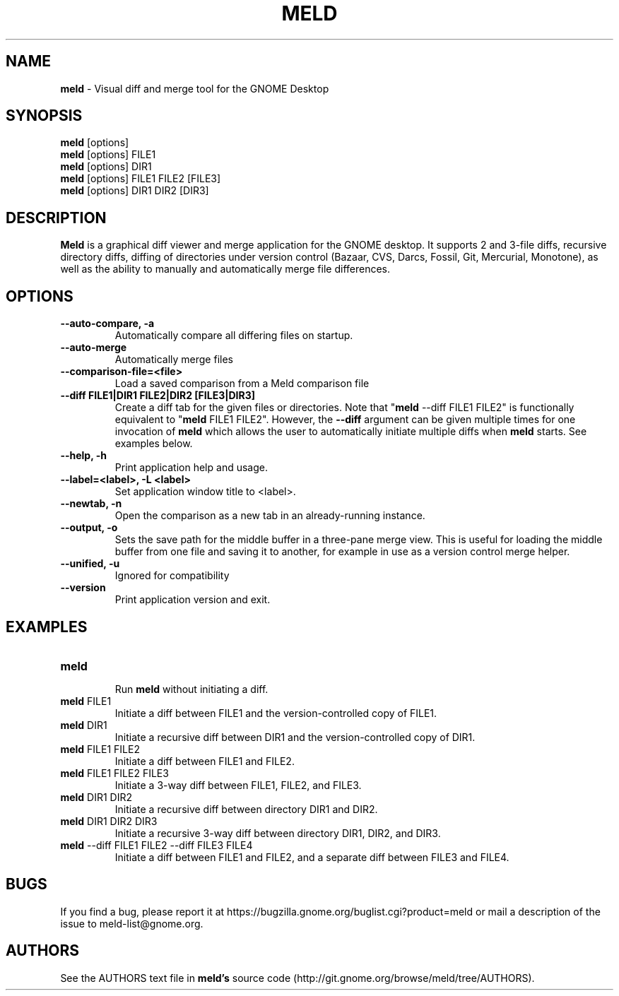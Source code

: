 .TH MELD 1 "26 Sept 2010"
.SH NAME
\fBmeld\fP \- Visual diff and merge tool for the GNOME Desktop
.SH SYNOPSIS
\fBmeld\fR [options]
.br
\fBmeld\fR [options] FILE1
.br
\fBmeld\fR [options] DIR1
.br
\fBmeld\fR [options] FILE1 FILE2 [FILE3]
.br
\fBmeld\fR [options] DIR1 DIR2 [DIR3]
.SH DESCRIPTION
\fBMeld\fR is a graphical diff viewer and merge application for the GNOME
desktop.  It supports 2 and 3-file diffs, recursive directory diffs, diffing
of directories under version control (Bazaar, CVS, Darcs, Fossil, Git,
Mercurial, Monotone), as well as the ability to manually and automatically
merge file differences.
.SH OPTIONS
.TP
\fB\-\-auto-compare, \-a\fR
.br
Automatically compare all differing files on startup.
.TP
\fB\-\-auto\-merge\fR
.br
Automatically merge files
.TP
\fB\-\-comparison\-file=<file>\fR
.br
Load a saved comparison from a Meld comparison file
.TP
\fB\-\-diff FILE1|DIR1 FILE2|DIR2 [FILE3|DIR3]\fR
.br
Create a diff tab for the given files or directories.
Note that "\fBmeld\fR \-\-diff FILE1 FILE2" is functionally equivalent
to "\fBmeld\fR FILE1 FILE2".  However, the \fB\-\-diff\fR argument can
be given multiple times for one invocation of \fBmeld\fR which allows
the user to automatically initiate multiple diffs when \fBmeld\fR starts.
See examples below.
.TP
\fB\-\-help, \-h\fR
.br
Print application help and usage.
.TP
\fB\-\-label=<label>, \-L <label>\fR
.br
Set application window title to <label>.
.TP
\fB\-\-newtab, \-n\fR
.br
Open the comparison as a new tab in an already-running instance.
.TP
\fB\-\-output, \-o\fR
.br
Sets the save path for the middle buffer in a three-pane merge view. This is
useful for loading the middle buffer from one file and saving it to another,
for example in use as a version control merge helper.
.TP
\fB\-\-unified, \-u\fR
.br
Ignored for compatibility
.TP
\fB\-\-version\fR
.br
Print application version and exit.
.SH EXAMPLES
.TP
\fBmeld\fR
.br
Run \fBmeld\fR without initiating a diff.
.TP
\fBmeld\fR FILE1
.br
Initiate a diff between FILE1 and the version-controlled copy of FILE1.
.TP
\fBmeld\fR DIR1
.br
Initiate a recursive diff between DIR1 and the version-controlled copy of DIR1.
.TP
\fBmeld\fR FILE1 FILE2
.br
Initiate a diff between FILE1 and FILE2.
.TP
\fBmeld\fR FILE1 FILE2 FILE3
.br
Initiate a 3-way diff between FILE1, FILE2, and FILE3.
.TP
\fBmeld\fR DIR1 DIR2
.br
Initiate a recursive diff between directory DIR1 and DIR2.
.TP
\fBmeld\fR DIR1 DIR2 DIR3
.br
Initiate a recursive 3-way diff between directory DIR1, DIR2, and DIR3.
.TP
\fBmeld\fR \-\-diff FILE1 FILE2 \-\-diff FILE3 FILE4
.br
Initiate a diff between FILE1 and FILE2, and a separate diff between FILE3 and
FILE4.
.SH BUGS
If you find a bug, please report it at
https://bugzilla.gnome.org/buglist.cgi?product=meld or mail a description of
the issue to meld-list@gnome.org.
.SH AUTHORS
See the AUTHORS text file in \fBmeld's\fR source code
(http://git.gnome.org/browse/meld/tree/AUTHORS).
